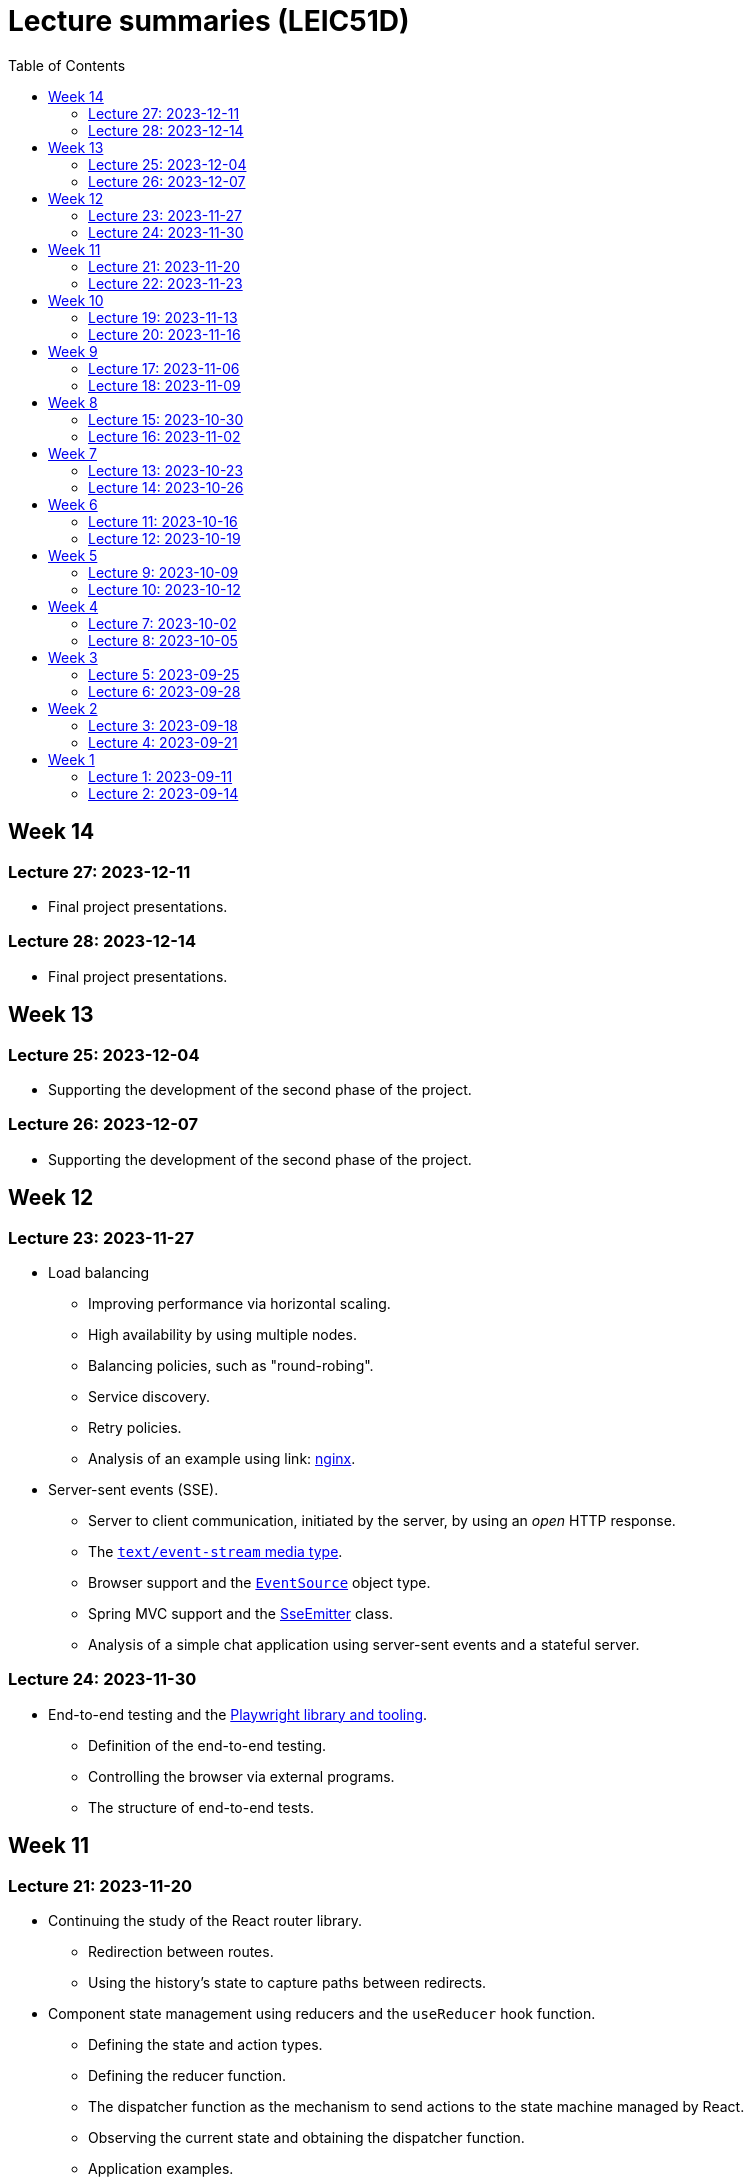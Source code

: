 = Lecture summaries (LEIC51D)
:toc: auto

== Week 14

=== Lecture 27: 2023-12-11

* Final project presentations.

=== Lecture 28: 2023-12-14

* Final project presentations.

== Week 13

=== Lecture 25: 2023-12-04

* Supporting the development of the second phase of the project.

=== Lecture 26: 2023-12-07

* Supporting the development of the second phase of the project.

== Week 12

=== Lecture 23: 2023-11-27

* Load balancing
** Improving performance via horizontal scaling.
** High availability by using multiple nodes.
** Balancing policies, such as "round-robing".
** Service discovery.
** Retry policies.
** Analysis of an example using link: https://www.nginx.com[nginx].

* Server-sent events (SSE).
** Server to client communication, initiated by the server, by using an _open_ HTTP response.
** The link:https://developer.mozilla.org/en-US/docs/Web/API/Server-sent_events/Using_server-sent_events#event_stream_format[`text/event-stream` media type].
** Browser support and the link:https://developer.mozilla.org/en-US/docs/Web/API/Server-sent_events/Using_server-sent_events[`EventSource`] object type.
** Spring MVC support and the link:https://docs.spring.io/spring-framework/docs/current/javadoc-api/org/springframework/web/servlet/mvc/method/annotation/SseEmitter.html[SseEmitter] class.
** Analysis of a simple chat application using server-sent events and a stateful server.

=== Lecture 24: 2023-11-30

* End-to-end testing and the link:https://playwright.dev[Playwright library and tooling]. 
** Definition of the end-to-end testing.
** Controlling the browser via external programs.
** The structure of end-to-end tests.

== Week 11

=== Lecture 21: 2023-11-20

* Continuing the study of the React router library.
** Redirection between routes.
** Using the history's state to capture paths between redirects.
* Component state management using reducers and the `useReducer` hook function.
** Defining the state and action types.
** Defining the reducer function.
** The dispatcher function as the mechanism to send actions to the state machine managed by React.
** Observing the current state and obtaining the dispatcher function.
** Application examples.

=== Lecture 22: 2023-11-23

* Using cookies for storing and transporting authentication tokens.
** Comparison with the usage of the `Authorization` header and explicit storage.
** `Set-Cookie` attributes.
*** The `httpOnly` attribute and the protection against XSS attacks.
*** The `SameSite` attribute and the protection against CSRF attacks.
*** The `secure` attribute,
* Comparison between stateful tokens and reference tokens.
* The concepts of _site_ and _origin_.
* Using the webpack-dev-server to proxy requests to the HTTP API, as a way to avoid cross-origin requests.
* See: link: https://web.dev/articles/same-site-same-origin[Understanding "same-site" and "same-origin"].
* See: link: https://developer.mozilla.org/en-US/docs/Web/HTTP/Headers/Set-Cookie[MDN: Set-Cookie].

== Week 10

=== Lecture 19: 2023-11-13

* Exercise about React - link:./exercises/05-0-react.adoc[Periodic Fetcher]
* Continuing the study of the React library
** Usage examples for the `useState` and `useEffect` functions.

=== Lecture 20: 2023-11-16

* Continuing the study of the React library
** The _context_ concept and an application example.
* Client-side routing
** The concept of client-side routing.
** The browser `history` API for changing the navigation history.
** Introduction to the the React Router library.
** Examples.
* See: link: https://developer.mozilla.org/en-US/docs/Web/API/History[The browser's history API].
* See: link: https://reactrouter.com/en/main[React Router].

== Week 9

=== Lecture 17: 2023-11-06

* Introduction to the TypeScript type system.
** Primitive types: `string`, `number`, and `boolean`.
** Arrays.
** Object types.
** Unions, discriminated unions, and type narrowing.
** Exercises using TypeScript: link:./exercises/04-1-ts-intro.adoc[Introductory exercise to the TypeScript type system] and link:./exercises/04-2-ts-types.adoc[`createElement` function].
** See: link:https://www.typescriptlang.org/docs/handbook/typescript-in-5-minutes.html[TypeScript for JavaScript Programmers].

* The JSX and TSX syntax.
** Using the JSX and TSX syntax with a custom-made function.

* Introduction to the React library.
** User Interface as a function of model.
** The virtual DOM and its reconciliation with the real DOM.
** State preservation and component mounting.
** Defining components and creating elements using components.

=== Lecture 18: 2023-11-09

* Continuation of the previous class - introduction to the React library.
** Non-deterministic evaluation of the render function.
** Stateful components and the `useState` function.
** Side-effects and the `useEffect` function.

== Week 8

=== Lecture 15: 2023-10-30

* The motivation and the concept of hypermedia.
** The link:https://docs.github.com/en/rest?apiVersion=2022-11-28[GitHub HTTP API].
*** The GitHub API home resource.
*** link:https://www.rfc-editor.org/rfc/rfc6570.html[URI Templates (RFC 6570)].
*** GitHub API pagination using `Link` headers and hypermedia.
** The link:https://www.rfc-editor.org/rfc/rfc8288.html[Web Linking RFC].
*** The concept of link.
*** Link context, link target, and link relation.
*** link:https://www.iana.org/assignments/link-relations/link-relations.xhtml[IANA link relation registry].

* Introduction to the development of browser-based application.
** Application loading: HTML document and Javascript scripts.
** link:./exercises/04-0-js-intro.adoc[Exercises about document loading].
** The motivation for bundling and an example using module wrapping inside functions.

=== Lecture 16: 2023-11-02

* Continuation of the previous lecture.
** The motivation for an application build step, transforming the source files into the resources provided to the browser.
*** Bundling - reduction of the HTTP requests needed to load the script resources.
*** Minification - reduction of the script size.
*** Compilation - use of a different language on the source files, namely TypeScript.
* link:https://webpack.js.org[Webpack]-based build step.
** Difference between dependencies and development dependencies in NPM.
** Difference between the browser javascript host and the node javascript host.

== Week 7

=== Lecture 13: 2023-10-23

Presentations for the project's first phase.

=== Lecture 14: 2023-10-26

Presentations for the project's first phase.

== Week 6

=== Lecture 11: 2023-10-16

Supporting the development of the project first phase.

=== Lecture 12: 2023-10-19

Supporting the development of the project first phase.

== Week 5

No lectures this week. However the following resources were made available:

* Videos from previous semesters (in Portuguese)
** Web Architecture and the HTTP protocol
*** https://educast.fccn.pt/vod/clips/5aaenivx
*** https://educast.fccn.pt/vod/clips/2f25isgofd
** Hypermedia
*** https://educast.fccn.pt/vod/clips/2f25isgri4
https://educast.fccn.pt/vod/clips/23fwn3eb4
** HTTP API design 
*** https://educast.fccn.pt/vod/clips/5zr24oa0q
*** https://educast.fccn.pt/vod/clips/1a4x95bzno

* Document on how to design non-success representations:
** https://labs.pedrofelix.org/notes/http/how-to-fail

=== Lecture 9: 2023-10-09

No lecture, since the lecturer was abroad attending a conference.

=== Lecture 10: 2023-10-12

No lecture, since the lecturer was abroad attending a conference.

== Week 4

=== Lecture 7: 2023-10-02

* The architecture of the World Wide Web.
** The Web as an information space composed by resources.
** Identification, interaction, and formats.
* The HTTP protocol.
** Request and response messages.
** Intermediaries: proxies and gateways.
** The concept of a uniform interface.
** Request methods and their semantic.
** Response status and their semantic.
** Request, response, and content headers.
* Representing non-success in HTTP APIs.
** The link:https://www.rfc-editor.org/rfc/rfc9457.html[Problem Details for HTTP APIs] RFC and the `application/problem+json` media-type.

* See
** link:lecture-notes/03-0-web-architecture.adoc[The architecture of the World Wide Web]
** link:lecture-notes/03-1-the-http-protocol.adoc[The HTTP protocol]
** link:lecture-notes/03-2-the-http-protocol-slides.pdf[Slides about the HTTP protocol]
** link:lecture-notes/03-3-api-types-slides.pdf[Slides about API types]
** link:https://labs.pedrofelix.org/notes/http/how-to-fail[How to fail in HTTP APIs]

=== Lecture 8: 2023-10-05

No classes due to national holiday.

== Week 3

=== Lecture 5: 2023-09-25

* Organizational principles for the overall web-based system:
** Frontend component and backend component.
*** Division of responsibilities, and theirs impact on system correctness and evolution.
** Backend internal organization
*** The DBMS and contained databases.
*** The JVM-based application.
** Grouping types and functions.
*** The persistence, services, domain, and HTTP groups.
*** Testing techniques

* See: link:lecture-notes/02-0-backend-code-organization.adoc[Backend Code organization]
* See: link:../code/tic-tac-toe[TicTacToe example] 

=== Lecture 6: 2023-09-28

* Continuation of the previous class.

== Week 2

=== Lecture 3: 2023-09-18

* Laboratory class about the Spring framework.
* See: link:exercises/01-0-spring-boot.adoc[01-0-spring-boot.adoc]

=== Lecture 4: 2023-09-21

* Introduction to the Spring MVC framework.
** Controllers and handlers.
** Argument resolution.
*** Supported argument resolution.
*** Extending argument resolution.
** Message Converters.
*** Extending message converters.
** See: 
*** link:../code/jvm/spring-mvc-sketches/src/main/kotlin/com/example/demo/controllers/ArgumentResolutionExamplesController.kt[ArgumentResolutionExamplesController]
*** link:../code/jvm/spring-mvc-sketches/src/main/kotlin/com/example/demo/pipeline/argumentresolvers/ClientIpArgumentResolver.kt[ClientIpArgumentResolver]
*** link:../code/jvm/spring-mvc-sketches/src/main/kotlin/com/example/demo/controllers/MessageConversionController.kt[MessageConversionController]
*** link:../code/jvm/spring-mvc-sketches/src/main/kotlin/com/example/demo/pipeline/messageconverters[Message Converters]

== Week 1

=== Lecture 1: 2023-09-11

* Course Introduction.
** Goals and Syllabus.
** Evaluation.
** Resources.
** See link:./lecture-notes/00-course-intro.adoc[/lecture-notes/00-course-intro.adoc].

* Introduction to the Spring framework and the Inversion of Control design technique.
** Creating a base project using link:https://start.spring.io[Spring Initializr]
** Project structure
*** Gradle build script and dependencies.
*** The `main` function.
** What happens when running the `main` function.
** Adding a controller.
** Adding a dependency to the controller.
** The concepts of _inversion of control_, _dependency_, _dependency injection_ and _dependency injection container_.
** See: link:../code/spring-boot-demo-leic51d[../code/spring-boot-demo-leic51d]

* The Spring context
** Creating and using a Spring context.
** Statically registering component types.
** Using component scanning.
** Depending on lists of dependencies.
** See: link:lecture-notes/01-0-spring-intro-guide-and-notes.adoc[lecture-notes/01-0-spring-intro-guide-and-notes.adoc].
** See: link:lecture-notes/01-1-ioc-summary-and-recommended-practices.adoc[lecture-notes/01-1-ioc-summary-and-recommended-practices.adoc].
** See: link:../code/jvm/spring-context[../code/jvm/spring-context].

=== Lecture 2: 2023-09-14

* The Spring context.
** Defining bean creation recipes via `@Bean` functions.
** IoC and DI summary and recommended practices.
** See: link:lecture-notes/01-1-ioc-summary-and-recommended-practices.adoc[lecture-notes/01-1-ioc-summary-and-recommended-practices.adoc].
* The Servlet API.
** Servlets and Servlet servers.
** The `HttpServet` abstract class.
** Filters and the filter pipeline.
*** Examples of processing performed by filters, including _short-circuiting_ the request processing.
*** The `HttpFilter` abstract class.
** See: link:../code/jvm/servlet-intro[../code/jvm/servlet-intro]
** See: link:lecture-notes/01-2-servlets.adoc[lecture-notes/01-2-servlets.adoc]

